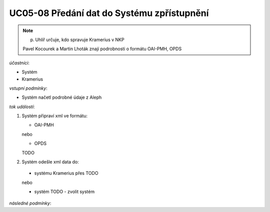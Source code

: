 .. _uc05-08:

UC05-08 Předání dat do Systému zpřístupnění
~~~~~~~~~~~~~~~~~~~~~~~~~~~~~~~~~~~~~~~~~~~

.. note:: p. Uhlíř určuje, kdo spravuje Kramerius v NKP
    
    Pavel Kocourek a Martin Lhoták znají podrobnosti o formátu OAI-PMH, OPDS

*účastníci*:

- Systém
- Kramerius

*vstupní podmínky*:

- Systém načetl podrobné údaje z Aleph

*tok událostí*:

1. Systém připraví xml ve formátu:

   - OAI-PMH

   nebo

   - OPDS

   TODO 

2. Systém odešle xml data do:

  - systému Kramerius přes TODO

  nebo

  - systém TODO - zvolit systém

*následné podmínky*:

.. raw:: html

	<div id="disqus_thread"></div>
	<script type="text/javascript">
        /* * * CONFIGURATION VARIABLES: EDIT BEFORE PASTING INTO YOUR WEBPAGE * * */
        var disqus_shortname = 'edeposit'; // required: replace example with your forum shortname

        /* * * DON'T EDIT BELOW THIS LINE * * */
        (function() {
            var dsq = document.createElement('script'); dsq.type = 'text/javascript'; dsq.async = true;
            dsq.src = '//' + disqus_shortname + '.disqus.com/embed.js';
            (document.getElementsByTagName('head')[0] || document.getElementsByTagName('body')[0]).appendChild(dsq);
        })();
	</script>
	<noscript>Please enable JavaScript to view the <a href="http://disqus.com/?ref_noscript">comments powered by Disqus.</a></noscript>
	<a href="http://disqus.com" class="dsq-brlink">comments powered by <span class="logo-disqus">Disqus</span></a>
    

